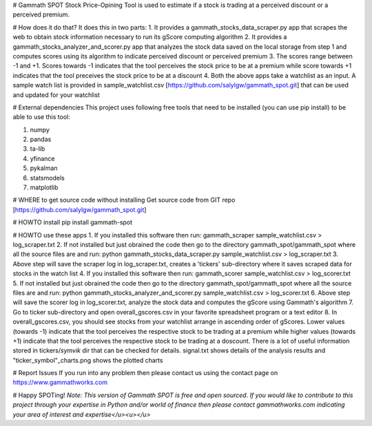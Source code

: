 # Gammath SPOT
Stock Price-Opining Tool is used to estimate if a stock is trading at a perceived discount or a perceived premium.

# How does it do that? It does this in two parts:
1. It provides a gammath_stocks_data_scraper.py app that scrapes the web to obtain stock information necessary to run its gScore computing algorithm
2. It provides a gammath_stocks_analyzer_and_scorer.py app that analyzes the stock data saved on the local storage from step 1 and computes scores using its algorithm to indicate perceived discount or perceived premium
3. The scores range between -1 and +1. Scores towards -1 indicates that the tool perceives the stock price to be at a premium while score towards +1 indicates that the tool preceives the stock price to be at a discount
4. Both the above apps take a watchlist as an input. A sample watch list is provided in sample_watchlist.csv [https://github.com/salylgw/gammath_spot.git] that can be used and updated for your watchlist

# External dependencies
This project uses following free tools that need to be installed (you can use pip install) to be able to use this tool:

1. numpy
2. pandas
3. ta-lib
4. yfinance
5. pykalman
6. statsmodels
7. matplotlib


# WHERE to get source code without installing
Get source code from GIT repo [https://github.com/salylgw/gammath_spot.git]

# HOWTO install
pip install gammath-spot


# HOWTO use these apps
1. If you installed this software then run: gammath_scraper sample_watchlist.csv > log_scraper.txt
2. If not installed but just obrained the code then go to the directory gammath_spot/gammath_spot where all the source files are and run: python gammath_stocks_data_scraper.py sample_watchlist.csv > log_scraper.txt
3. Above step will save the scraper log in log_scraper.txt, creates a 'tickers' sub-directory where it saves scraped data for stocks in the watch list
4. If you installed this software then run: gammath_scorer sample_watchlist.csv > log_scorer.txt
5. If not installed but just obrained the code then go to the directory gammath_spot/gammath_spot where all the source files are and run: python gammath_stocks_analyzer_and_scorer.py sample_watchlist.csv > log_scorer.txt
6. Above step will save the scorer log in log_scorer.txt, analyze the stock data and computes the gScore using Gammath's algorithm
7. Go to ticker sub-directory and open overall_gscores.csv in your favorite spreadsheet program or a text editor
8. In overall_gscores.csv, you should see stocks from your watchlist arrange in ascending order of gScores. Lower values (towards -1) indicate that the tool perceives the respective stock to be trading at a premium while higher values (towards +1) indicate that the tool perceives the respective stock to be trading at a doscount. There is a lot of useful information stored in tickers/*symvik* dir that can be checked for details. signal.txt shows details of the analysis results and "ticker_symbol"_charts.png shows the plotted charts
 
# Report Issues
If you run into any problem then please contact us using the contact page on https://www.gammathworks.com


# Happy SPOTing!
*Note: This version of Gammath SPOT is free and open sourced. If you would like to contribute to this project through your expertise in Python and/or world of finance then please contact gammathworks.com indicating your area of interest and expertise</u><u></u>*
